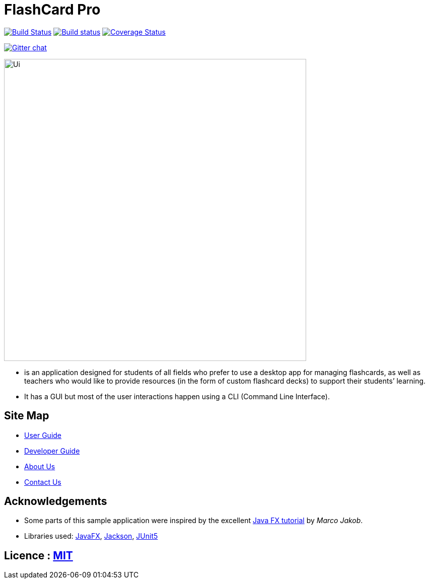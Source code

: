 = FlashCard Pro
ifdef::env-github,env-browser[:relfileprefix: docs/]

https://travis-ci.org/se-edu/addressbook-level3[image:https://https://travis-ci.org/AY1920S1-CS2103-F09-2/addressbook-level3.svg?branch=master[Build Status]]
https://ci.appveyor.com/project/damithc/addressbook-level3[image:https://ci.appveyor.com/api/projects/status/3boko2x2vr5cc3w2?svg=true[Build status]]
https://coveralls.io/github/AY1920S1-CS2103-F09-2/addressbook-level3?branch=master[image:https://https://coveralls.io/github/AY1920S1-CS2103-F09-2/addressbook-level3/badge.svg?branch=master[Coverage Status]]

https://gitter.im/se-edu/Lobby[image:https://badges.gitter.im/se-edu/Lobby.svg[Gitter chat]]


ifdef::env-github[]
image::docs/images/Ui.png[width="600"]
endif::[]

ifndef::env-github[]
image::images/Ui.png[width="600"]
endif::[]

* is an application designed for students of all fields who prefer to use a desktop app for managing flashcards, as well as teachers who would like to provide resources (in the form of custom flashcard decks) to support their students’ learning. 
* It has a GUI but most of the user interactions happen using a CLI (Command Line Interface).

== Site Map

* <<UserGuide#, User Guide>>
* <<DeveloperGuide#, Developer Guide>>
* <<AboutUs#, About Us>>
* <<ContactUs#, Contact Us>>

== Acknowledgements

* Some parts of this sample application were inspired by the excellent http://code.makery.ch/library/javafx-8-tutorial/[Java FX tutorial] by
_Marco Jakob_.
* Libraries used: https://openjfx.io/[JavaFX], https://github.com/FasterXML/jackson[Jackson], https://github.com/junit-team/junit5[JUnit5]

== Licence : link:LICENSE[MIT]
